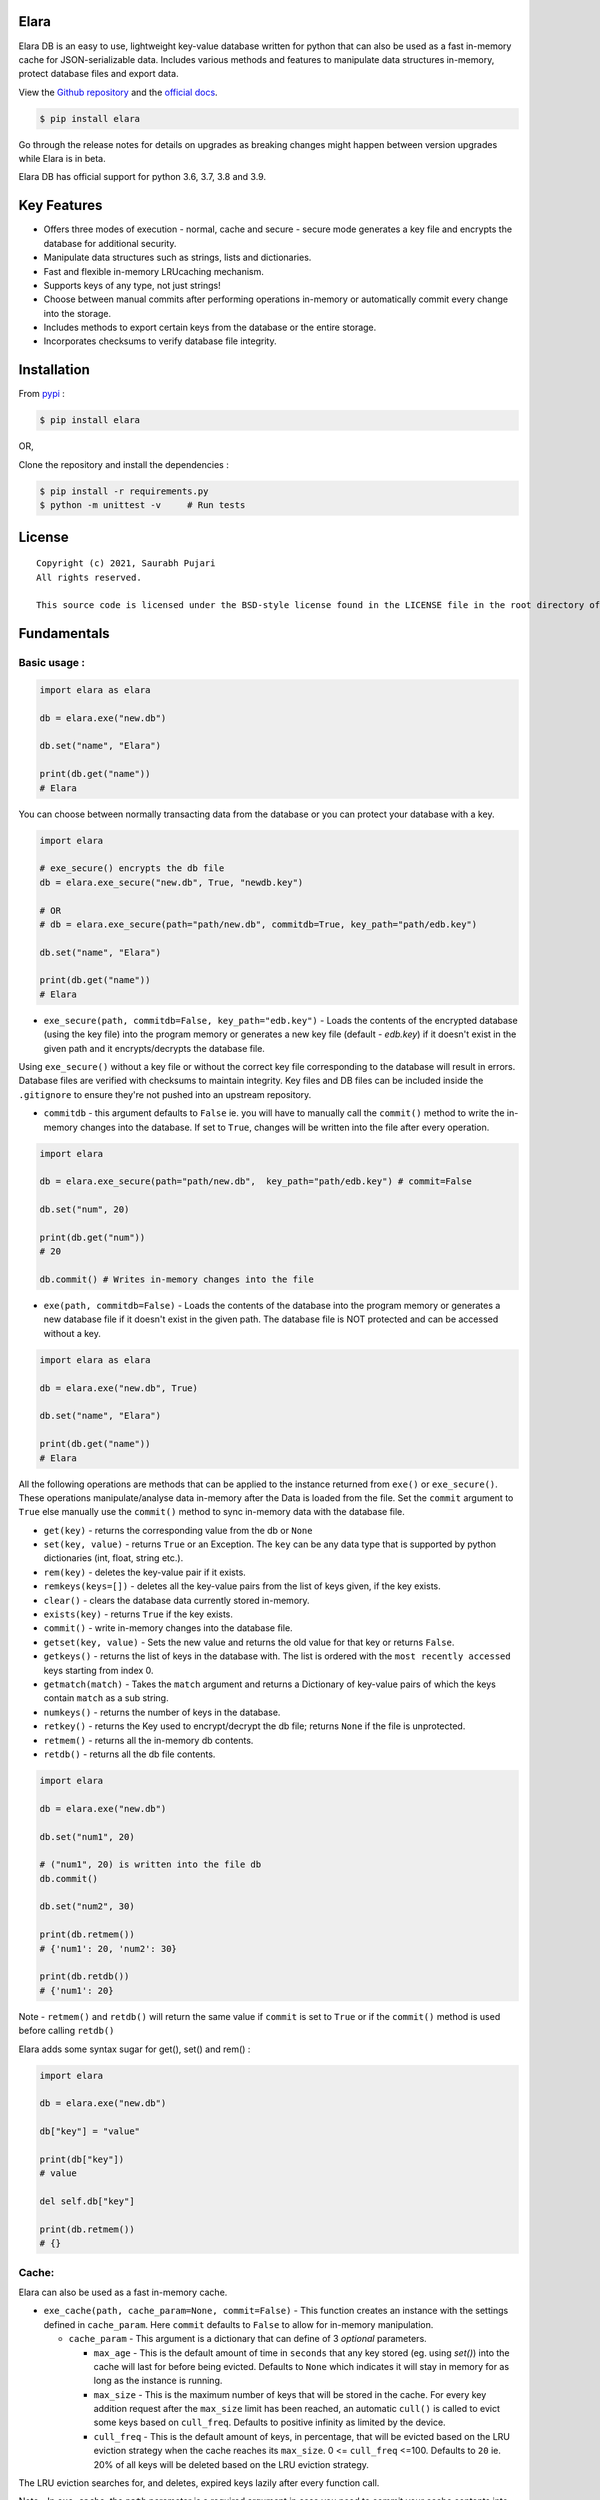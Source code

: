Elara 
-----

Elara DB is an easy to use, lightweight key-value database written for python that can also be used as a fast in-memory cache for JSON-serializable data. Includes various methods and features to manipulate data structures in-memory, protect database files and export data.

View the `Github repository <https://github.com/saurabh0719/elara>`__ and the `official docs <https://github.com/saurabh0719/elara#readme>`__.

.. code:: sh

    $ pip install elara


Go through the release notes for details on upgrades as breaking changes might happen between version upgrades while Elara is in beta.

Elara DB has official support for python 3.6, 3.7, 3.8 and 3.9.

Key Features
------------

-  Offers three modes of execution - normal, cache and secure - secure mode generates a key file and encrypts the database for additional security.
-  Manipulate data structures such as strings, lists and dictionaries.
-  Fast and flexible in-memory LRUcaching mechanism.
-  Supports keys of any type, not just strings!
-  Choose between manual commits after performing operations in-memory
   or automatically commit every change into the storage.
-  Includes methods to export certain keys from the database or the
   entire storage.
-  Incorporates checksums to verify database file integrity.


Installation
------------

From `pypi <https://pypi.org/project/elara/>`__ :

.. code:: sh

    $ pip install elara

OR,

Clone the repository and install the dependencies :

.. code:: sh

    $ pip install -r requirements.py
    $ python -m unittest -v     # Run tests

License
-------

::

    Copyright (c) 2021, Saurabh Pujari
    All rights reserved.

    This source code is licensed under the BSD-style license found in the LICENSE file in the root directory of this source tree.

Fundamentals
------------

Basic usage :
~~~~~~~~~~~~~

.. code:: python

   import elara as elara

   db = elara.exe("new.db")

   db.set("name", "Elara")

   print(db.get("name"))
   # Elara

You can choose between normally transacting data from the database 
or you can protect your database with a key.

.. code:: python

    import elara

    # exe_secure() encrypts the db file
    db = elara.exe_secure("new.db", True, "newdb.key")

    # OR
    # db = elara.exe_secure(path="path/new.db", commitdb=True, key_path="path/edb.key")

    db.set("name", "Elara")

    print(db.get("name"))
    # Elara

-  ``exe_secure(path, commitdb=False, key_path="edb.key")`` - Loads the
   contents of the encrypted database (using the key file) into the
   program memory or generates a new key file (default - `edb.key`) if it doesn't exist
   in the given path and it encrypts/decrypts the
   database file. 

Using ``exe_secure()`` without a key file or without the correct key
file corresponding to the database will result in errors. Database files are verified with checksums to maintain integrity.
Key files and DB files can be included inside the ``.gitignore`` to ensure they're not
pushed into an upstream repository.

-  ``commitdb`` - this argument defaults to ``False`` ie. you will
   have to manually call the ``commit()`` method to write the in-memory
   changes into the database. If set to ``True``, changes will be
   written into the file after every operation.

.. code:: python

    import elara

    db = elara.exe_secure(path="path/new.db",  key_path="path/edb.key") # commit=False  

    db.set("num", 20)

    print(db.get("num"))
    # 20

    db.commit() # Writes in-memory changes into the file

-  ``exe(path, commitdb=False)`` - Loads the contents of the
   database into the program memory or generates a new database file if
   it doesn't exist in the given path. 
   The database file is NOT protected and can be accessed without a key.

.. code:: python

    import elara as elara

    db = elara.exe("new.db", True)

    db.set("name", "Elara")

    print(db.get("name"))
    # Elara

All the following operations are methods that can be applied to the
instance returned from ``exe()`` or ``exe_secure()``. These operations
manipulate/analyse data in-memory after the Data is loaded from the
file. Set the ``commit`` argument to ``True`` else manually use the
``commit()`` method to sync in-memory data with the database file.

-  ``get(key)`` - returns the corresponding value from the db or
   ``None``
-  ``set(key, value)`` - returns ``True`` or an Exception. The ``key``
   can be any data type that is supported by python dictionaries (int, float, string etc.).
-  ``rem(key)`` - deletes the key-value pair if it exists.
-  ``remkeys(keys=[])`` - deletes all the key-value pairs from the list of keys given, if the key exists.
-  ``clear()`` - clears the database data currently stored in-memory.
-  ``exists(key)`` - returns ``True`` if the key exists.
-  ``commit()`` - write in-memory changes into the database file.
-  ``getset(key, value)`` - Sets the new value and returns the old value
   for that key or returns ``False``.
-  ``getkeys()`` - returns the list of keys in the database with. The
   list is ordered with the ``most recently accessed`` keys starting
   from index 0.
-  ``getmatch(match)`` - Takes the ``match`` argument and returns a 
   Dictionary of key-value pairs of which the keys contain ``match`` as a sub string.
-  ``numkeys()`` - returns the number of keys in the database.
-  ``retkey()`` - returns the Key used to encrypt/decrypt the db file;
   returns ``None`` if the file is unprotected.
-  ``retmem()`` - returns all the in-memory db contents.
-  ``retdb()`` - returns all the db file contents.

.. code:: python

    import elara

    db = elara.exe("new.db")

    db.set("num1", 20)

    # ("num1", 20) is written into the file db
    db.commit()

    db.set("num2", 30)

    print(db.retmem())
    # {'num1': 20, 'num2': 30}

    print(db.retdb())
    # {'num1': 20}

Note - ``retmem()`` and ``retdb()`` will return the same value if
``commit`` is set to ``True`` or if the ``commit()`` method is used
before calling ``retdb()``

Elara adds some syntax sugar for get(), set() and rem() :

.. code:: python

   import elara

   db = elara.exe("new.db")

   db["key"] = "value"

   print(db["key"])
   # value

   del self.db["key"]

   print(db.retmem())
   # {}

Cache:
~~~~~~

Elara can also be used as a fast in-memory cache. 

-  ``exe_cache(path, cache_param=None, commit=False)`` - This function creates an instance with the settings defined in ``cache_param``. 
   Here ``commit`` defaults to ``False`` to allow for in-memory manipulation.
   
   -  ``cache_param`` - This argument is a dictionary that can define of 3 `optional` parameters. 

      -  ``max_age`` - This is the default amount of time in ``seconds`` that any key stored (eg. using `set()`) into the cache will last for before being evicted. 
         Defaults to ``None`` which indicates it will stay in memory for as long as the instance is running.
      -  ``max_size`` - This is the maximum number of keys that will be stored in the cache. For every key addition request after the ``max_size`` limit has been reached, an automatic ``cull()`` is called to evict some keys based on ``cull_freq``. 
         Defaults to positive infinity as limited by the device.
      -  ``cull_freq`` - This is the default amount of keys, in percentage, that will be evicted based on the LRU eviction strategy when the cache reaches its ``max_size``. 0 <= ``cull_freq`` <=100. 
         Defaults to ``20`` ie. 20% of all keys will be deleted based on the LRU eviction strategy.

The LRU eviction searches for, and deletes, expired keys lazily after every function call.

Note - In ``exe_cache``, the ``path`` parameter is a required argument in case you need to commit your cache contents into the database. 

-  ``set(key, value, max_age=None)`` - The ``set()`` function takes another argument, ``max_age``, that is set to ``None`` by default ie. the key-value pair will follow the default ``max_age`` set in ``cache_param`` OR they stay never get evicted if ``cache_param`` is not defined. The ``max_age`` param in ``set()`` allows for more granular control over cache item expiry. 
   ``max_age`` should be an integer greater than 0. ``max_age = "i"`` indicates the item will not be removed from memory (overrides default ``max_age`` or ``max_age`` defined in ``cache_param``)
  
Similarly, ``lnew(key, max_age=None)``, ``hnew(key, max_age=None)`` (read the API reference) and ``getset(key, value, max_age=None)``, all accept the optional ``max_age`` argument.
  

.. code:: python

   import elara 

   cache_param = {
       "max_age": 900,
       "max_size": 4,
       "cull_freq": 25
   }

   cache = elara.exe_cache(path="new.db", cache_param=cache_param)

   # OR
   # cache = elara.exe_cache("new.db", cache_param)

   cache.set("key1", "This one will be evicted in 900 seconds")
   cache.set("key2", "This one will not be evicted", "i") # 'i' signifies it will never be evicted 
   cache.set("key3", "This one will be evicted in 100 seconds", 50)

   print(cache.getkeys())
   # ["key3", "key2", "key1"]

   time.sleep(50)

   print(cache.getkeys())
   # ["key2", "key1"]

   cache.set("key3", 5)
   cache.set("key4", 10)

   print(cache.getkeys())
   # ["key4", "key3", "key2", "key1"]

   cache.set("key1", 7, "i")    # overwrite "key1" to never expire

   print(cache.getkeys())
   # ["key1", "key4", "key3", "key2"]

   print(cache.get("key1"))
   # 7

   cache.set("key5", 20)   # Automatic culling when max_size is reached

   print(cache.getkeys())
   # ["key5", "key1", "key4", "key3"]

Elara also allows for manual culling of cached items :

-  ``cull(percentage)`` - ``percentage`` (0 <= percentage <= 100)
   defines the percentage of Key-Value pairs to be deleted, with the
   ``Least recently accessed`` keys being deleted first. Elara maintains a
   simple LRU list to track key access.

.. code:: python

   import elara

   """
   Without the cache_param argument, all defauls will be set
   
   Passing any one of the values is also valid as mentioned above 
   cache = elara.exe_cache("new.db", {"max_size": 100}))
   
   """
   
   cache = elara.exe_cache("new.db")
   
   cache.set("num1", 10)
   cache.set("num2", 20)
   cache.set("num3", 30)
   cache.set("num4", 40)
   
   if cache.exists("num1"):
       print(cache.get("num1"))
       # 10 
       
   print(cache.retmem())
   # {'num1': 10, 'num2': 20, 'num3': 30, 'num4': 40}
   
   # most recently accessed keys come first
   print(cache.getkeys())
   # ['num1', 'num4', 'num3', 'num2']
   
   # delete 25% of the stale keys (follows LRU)
   cache.cull(25) 
   
   # most recently accessed keys come first
   print(cache.getkeys())
   # ['num1', 'num4', 'num3']


-  ``ttl(key)`` - returns the time to live of the key as a ``datetime.timedelta()`` object or returns ``None`` if it does not have an expiration value. 
   Returns ``False`` if the key is missing. 
-  ``ttls(key)`` - returns the time to live of the key in ``seconds``. Returns ``False`` if the key is missing.
-  ``persist(key)`` - sets the expiry value of the key to ``None``, hence persisting it. Returns ``False`` if the key is missing.

Serialization and Storage :
~~~~~~~~~~~~~~~~~~~~~~~~~~~

Elara supports basic python datatypes (`int`, `str`, `dict`, `list` etc.).
However, objects (simple and complex) can be stored and retrieved using `get`, `set` and other functions that apply to them
as long as they are ``in-memory`` and ``not persisted in the file``, as that would lead to serialization errors. 

.. code:: python

   import elara

   cache = elara.exe("new.db") # commit = False by default

   class MyObj():
       def __init__(self, num):
           self.num = num

   obj = MyObj(19)

   cache.set("obj", obj)

   print(cache.get("obj").num)
   # 19  

-  To persist a simple object as a dictionary, use the ``__dict__`` attribute.
-  Elara uses checksums and a file version flag to verify database file integrity.

All database writes are atomic (uses the safer library). Database writes are done in a separate thread along with a thread lock.

API reference
-------------

Strings :
~~~~~~~~~

-  ``mget(keys)`` - takes a list of keys as an argument and returns a
   list with all the corresponding values IF they exist; returns an
   empty list otherwise.
-  ``mset(dict)`` - takes a dictionary of key-value pairs as an argument
   and calls the ``set(key, value)`` method for each pair. Keys have to
   be a String.
-  ``setnx(key, value)`` - Sets the key-value if the key does not exist
   and returns ``True``; returns ``False`` otherwise.
-  ``msetnx(dict)`` - takes a dictionary of key-value pairs as an
   argument and calls the ``setnx(key, value)`` method for each pair.
   Keys have to be a string.
-  ``slen(key)`` - returns the length of the string value if the key
   exists; returns ``-1`` otherwise.
-  ``append(key, data)`` - Append the data (String) to an existing
   string value; returns ``False`` if it fails.

Lists :
~~~~~~~

-  ``lnew(key)`` - Initialises an empty list for the given key and
   returns ``True`` or an Exception; key can be any data type that is supported by python dictionaries (int, float, string etc.).
-  ``lpush(key, value)`` - Appends the given value to the list and
   returns ``True``; returns ``False`` if the key does not exist.
-  ``lpop(key)`` - Pops and returns the last element of the list if it
   exists; returns ``False`` otherwise. Index of the element can be
   passed to delete a specific element using ``lpop(key, pos)``. ``pos``
   defaults to ``-1`` (last element of the list).
-  ``lrem(key, value)`` - remove a value from the list. Returns ``True``
   on success and ``False`` otherwise.
-  ``llen(key)`` - returns length of the list if the key exists; returns
   ``-1`` otherwise.
-  ``lindex(key, index)`` - takes the index as an argument and returns
   the value if the key and list exist; returns ``False`` otherwise.
-  ``lrange(key, start, end)`` - takes ``start`` and ``end`` index as
   arguments and returns the list within the given range. Value at
   ``end`` not included. Returns empty list if start/end are invalid.
-  ``lextend(key, new_list)`` - Extend the list with ``new_list`` if the
   key exists. Returns ``True`` or ``False`` if the key does not exist.
-  ``lexists(key, value)`` - returns ``True`` if the value is present in
   the list; returns ``False`` otherwise.
-  ``lappend(key, pos, value)`` - appends ``value`` to the existing data
   at index ``pos`` using the ``+`` operator. Returns ``True`` or
   ``False``.

.. code:: python

    import elara

    db = elara.exe(path='new.db', commitdb=True)

    db.lnew('newlist')
    db.lpush('newlist', 3)
    db.lpush('newlist', 4)
    db.lpush('newlist', 5)

    print(db.lpop('newlist'))
    # 5

    print(db.lindex('newlist', 0))
    # 3

    new_list = [6, 7, 8, 9]
    db.lextend('newlist', new_list)
    print(db.get('newlist'))
    # [3, 4, 6, 7, 8, 9]

 

Hashtable/Dictionary :
~~~~~~~~~~~~~~~~~~~~~~

-  ``hnew(key)`` - Initialises an empty dictionary for the given key and
   returns ``True`` or an Exception; key can be any data type that is supported by python dictionaries (int, float, string etc.).
-  ``hadd(key, dict_key, value)`` - Assigns a value to a dictionary key
   and returns ``True``; returns ``False`` if the dictionary doesn't
   exist.
-  ``haddt(key, tuple)`` - Add a new key-value tuple into the
   dictionary. Returns ``True`` if the dictionary exists; returns
   ``False`` otherwise.
-  ``hget(key, dict_key)`` - Returns the value from the dictionary;
   returns ``False`` if the dictionary doesn't exist.
-  ``hpop(key, dict_key)`` - Deletes the given key-value pair from the
   dictionary and returns the deleted value; returns ``False`` if the
   dictionary doesn't exist.
-  ``hkeys(key)`` - returns all the Keys present in the dictionary.
-  ``hvals(key)`` - returns all the values present in the dictionary.
-  ``hmerge(key, dict)`` - updates (dict.update()) the dictionary
   pointed by the key with the new dictionary ``dict`` passed as an
   argument.

Update key and Secure DB :
~~~~~~~~~~~~~~~~~~~~~~~~~~

-  ``updatekey(key_path)`` - This method works for instances produced by
   ``exe_secure()``. It updates the key in the key file path and
   re-encyrpts the database with the new key. If the file doesn't exist,
   the method generates a new file with a key and uses that to encrypt
   the database file.

.. code:: python

    import elara 

    # exe_secure() encrypts the db file
    db = elara.exe_secure("new.db", True, "newdb.key")
    db.set("name", "Elara")

    print(db.get("name"))
    # Elara

    db.updatekey('newkeypath.key')

    # Regular program flow doesn't get affected by key update
    print(db.get("name"))   
    # Elara

However, the next time you run the program, you have to pass the new
updated key (``newkeypath.key`` in this case) to avoid errors.

-  ``securedb(key_path)`` - Calls ``updatekey(key_path)`` for instances
   which are already protected with a key. For an unprotected instance
   of ``exe()``, it generates a new key in the given key\_path and
   encrypts the database file. This db file can henceforth only be used
   with the ``exe_secure()`` function.

Export data :
~~~~~~~~~~~~~

-  ``exportdb(export_path, sort=True)`` - Copies the entire content of
   the database file into the specified export file path using
   ``json.dump()``. To prevent sorting of Keys, use
   ``exportdb(export_path, False)``

-  ``exportmem(export_path, sort=True)`` - Copies the current database
   contents stored in-memory into the specified export file path using
   ``json.dump()``. To prevent sorting of Keys, use
   ``exportmem(export_path, False)``.

-  ``exportkeys(export_path, keys = [], sort=True)`` - Takes a list of
   keys as an argument and exports those specific keys from the
   in-memory data to the given export file path.

.. code:: python

    import elara

    db = elara.exe('new.db', False)
    db.set("one", 100)
    db.set("two", 200)
    db.commit()
    db.set("three", 300)

    db.exportdb('exportdb.txt')

    db.exportmem('exportmem.txt')
    db.exportkeys('exportkeys.txt', keys = ['one', 'three'])

    """
    # exportdb.txt
    {
        "one": 100,
        "two": 200
    }

    # exportmem.txt
    {
        "one": 100,
        "three": 300
        "two": 200
    }

    # exportkeys.txt
    {
        "one": 100,
        "three": 300
    }
    """


Tests
-----

Run this command inside the base directory to execute all tests inside
the ``test`` folder:

.. code:: sh

    $ python -m unittest -v


Dependencies
------------

-  ``cryptography``
-  ``msgpack``
-  ``safer``


Releases notes
--------------

-  Latest - ``v0.5.x``
   
   -  ``v0.5.4`` - No breaking changes 
   -  ``v0.5.3``
   -  ``v0.5.2`` 
   -  ``v0.5.1``
   -  ``v0.5.0``
  
``v0.5.x`` comes with an internal re-architecture that allows for much better caching and granular control on item expiry.
No breaking changes from ``v0.4.x``

``v0.4.x`` moves away from the json-based (``dump``, ``load``) storage approach used in earlier versions, 
instead storing it as bytes and has support for checksums and database file version flags for added security.

``v0.2.1`` and earlier used a mix of ``ascii`` and ``base64`` encoding. ``v0.3.0`` uses ``utf-8`` 
instead. 

To safeguard data, its better to export all existing data from any existing database file before upgrading Elara. 
(using ``exportdb(export_path)``)

View Elara's detailed release history
`here <https://github.com/saurabh0719/elara/releases/>`__.


Contributors 
------------

| Original author and maintainer - `Saurabh Pujari <https://github.com/saurabh0719>`__.
| Logo design - `Jonah Eapen <https://github.com/jonaheapen98>`__.

Open source contributors : 

-  `DarthUdp <https://github.com/DarthUdp>`__.
-  `AdityaKotwal100 <https://github.com/AdityaKotwal100>`__.

